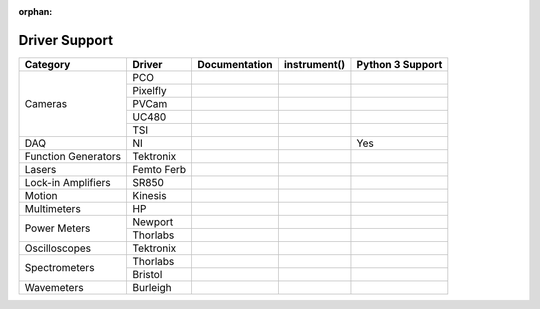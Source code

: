 :orphan:

Driver Support
==============

+---------------------+------------+---------------+--------------+------------------+
| Category            | Driver     | Documentation | instrument() | Python 3 Support |
+=====================+============+===============+==============+==================+
| Cameras             | PCO        |               |              |                  |
|                     +------------+---------------+--------------+------------------+
|                     | Pixelfly   |               |              |                  |
|                     +------------+---------------+--------------+------------------+
|                     | PVCam      |               |              |                  |
|                     +------------+---------------+--------------+------------------+
|                     | UC480      |               |              |                  |
|                     +------------+---------------+--------------+------------------+
|                     | TSI        |               |              |                  |
+---------------------+------------+---------------+--------------+------------------+
| DAQ                 | NI         |               |              |       Yes        |
+---------------------+------------+---------------+--------------+------------------+
| Function Generators | Tektronix  |               |              |                  |
+---------------------+------------+---------------+--------------+------------------+
| Lasers              | Femto Ferb |               |              |                  |
+---------------------+------------+---------------+--------------+------------------+
| Lock-in Amplifiers  | SR850      |               |              |                  |
+---------------------+------------+---------------+--------------+------------------+
| Motion              | Kinesis    |               |              |                  |
+---------------------+------------+---------------+--------------+------------------+
| Multimeters         | HP         |               |              |                  | 
+---------------------+------------+---------------+--------------+------------------+
| Power Meters        | Newport    |               |              |                  |
|                     +------------+---------------+--------------+------------------+
|                     | Thorlabs   |               |              |                  |
+---------------------+------------+---------------+--------------+------------------+
| Oscilloscopes       | Tektronix  |               |              |                  |
+---------------------+------------+---------------+--------------+------------------+
| Spectrometers       | Thorlabs   |               |              |                  |
|                     +------------+---------------+--------------+------------------+
|                     | Bristol    |               |              |                  |
+---------------------+------------+---------------+--------------+------------------+
| Wavemeters          | Burleigh   |               |              |                  |
+---------------------+------------+---------------+--------------+------------------+
